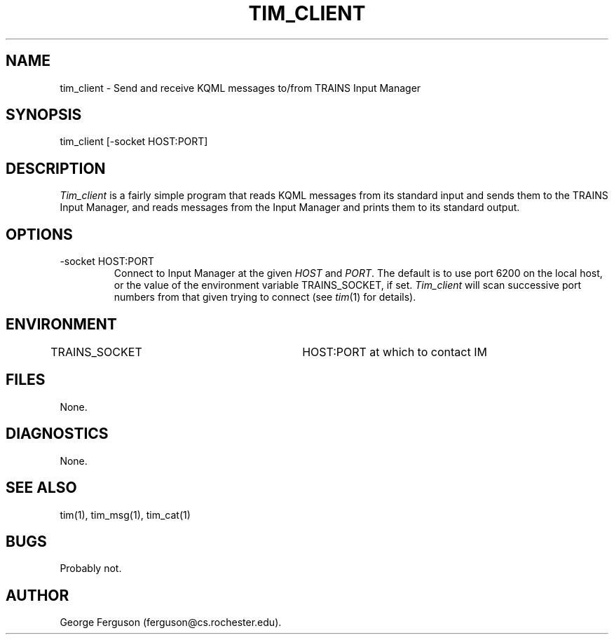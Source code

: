 .\" Time-stamp: <96/10/14 16:31:09 ferguson>
.TH TIM_CLIENT 1 "10 Oct 1996" "TRAINS Project"
.SH NAME
tim_client \- Send and receive KQML messages to/from TRAINS Input Manager
.SH SYNOPSIS
tim_client [-socket HOST:PORT]
.SH DESCRIPTION
.PP
.I Tim_client
is a fairly simple program that reads KQML messages from its standard input
and sends them to the TRAINS Input Manager, and reads messages from
the Input Manager and prints them to its standard output.
.SH OPTIONS
.PP
.IP "-socket HOST:PORT"
Connect to Input Manager at the given
.I HOST
and
.IR PORT .
The default is to use port 6200 on the local host, or the value of the
environment variable TRAINS_SOCKET, if set.
.I Tim_client
will scan successive port numbers from that given trying to connect
(see
.IR tim (1)
for details).
.SH ENVIRONMENT
.PP
TRAINS_SOCKET			HOST:PORT at which to contact IM
.SH FILES
.PP
None.
.SH DIAGNOSTICS
.PP
None.
.SH SEE ALSO
.PP
tim(1),
tim_msg(1),
tim_cat(1)
.SH BUGS
.PP
Probably not.
.SH AUTHOR
.PP
George Ferguson (ferguson@cs.rochester.edu).


